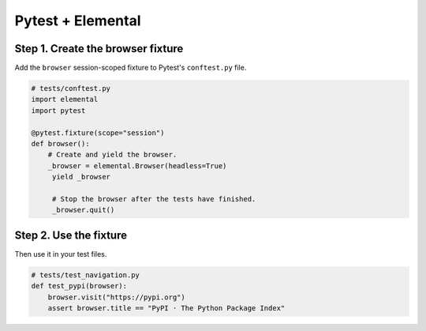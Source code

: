 Pytest + Elemental
==================


Step 1. Create the browser fixture
----------------------------------

Add the ``browser`` session-scoped fixture to Pytest's ``conftest.py`` file.


.. code:: python

   # tests/conftest.py
   import elemental
   import pytest

   @pytest.fixture(scope="session")
   def browser():
       # Create and yield the browser.
       _browser = elemental.Browser(headless=True)
        yield _browser

        # Stop the browser after the tests have finished.
        _browser.quit()


Step 2. Use the fixture
-----------------------

Then use it in your test files.


.. code:: python

   # tests/test_navigation.py
   def test_pypi(browser):
       browser.visit("https://pypi.org")
       assert browser.title == "PyPI · The Python Package Index"

